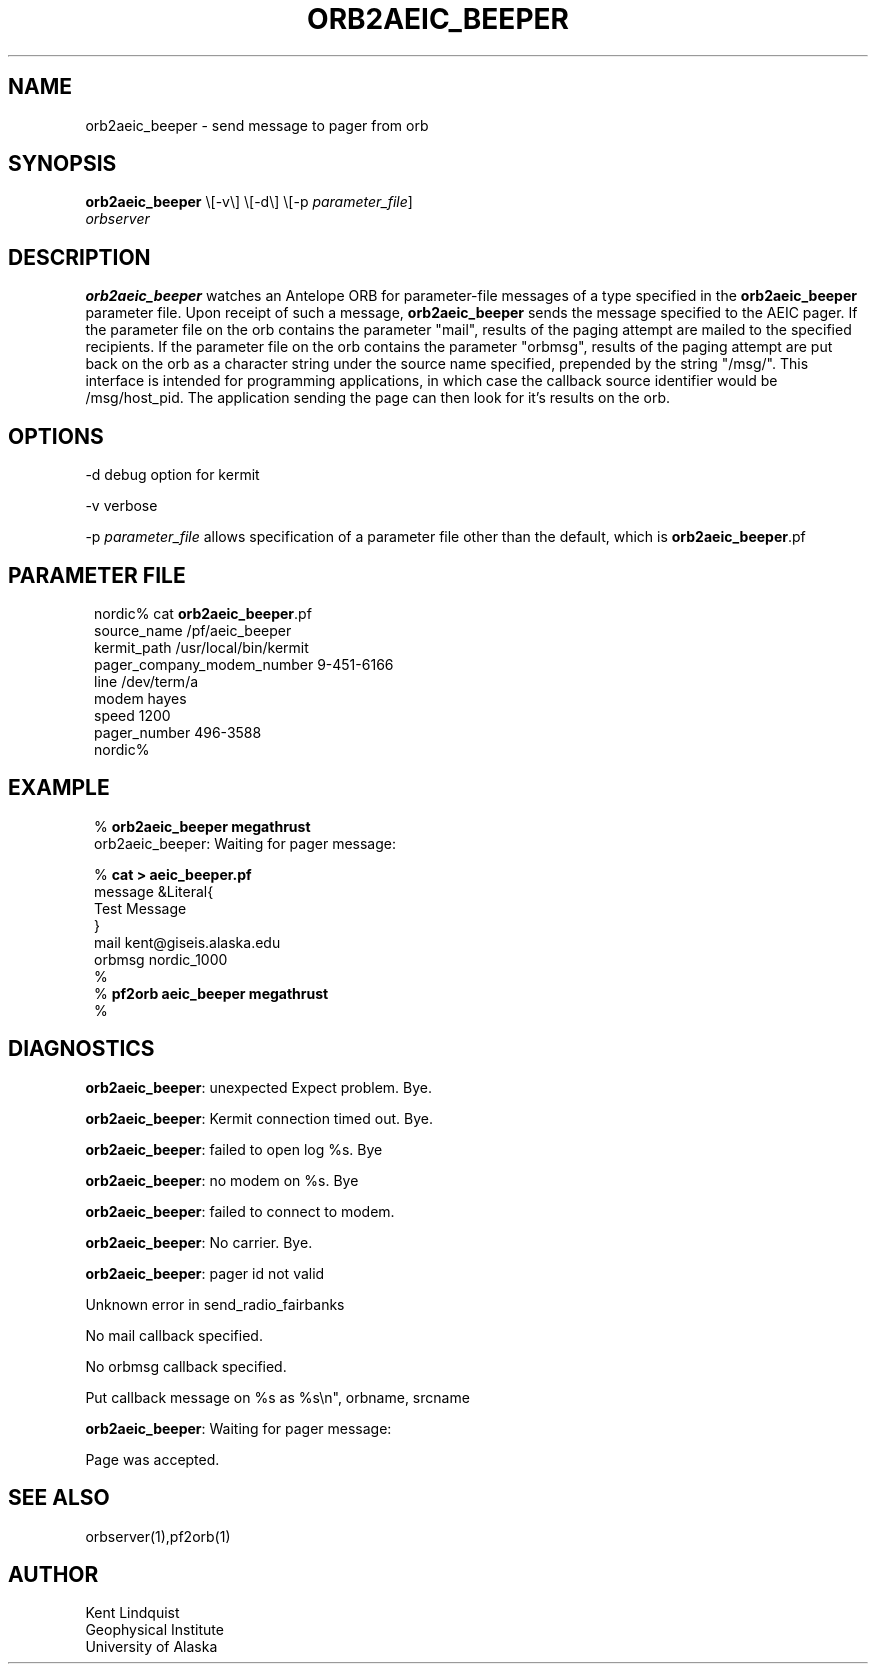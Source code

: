 .\" $Name: not supported by cvs2svn $ $Date: 2002-02-07 01:56:43 $
.TH ORB2AEIC_BEEPER 1 "$Date: 2002-02-07 01:56:43 $"
.SH NAME
orb2aeic_beeper \- send message to pager from orb
.SH SYNOPSIS
.nf
\fBorb2aeic_beeper \fP\\[-v\\] \\[-d\\] \\[-p \fIparameter_file\fP]
                \fIorbserver\fP
.fi
.SH DESCRIPTION
\fBorb2aeic_beeper\fP watches an Antelope ORB for parameter-file messages
of a type specified in the \fBorb2aeic_beeper\fP parameter file. Upon
receipt of such a message, \fBorb2aeic_beeper\fP sends the message specified
to the AEIC pager. If the parameter file on the orb contains the
parameter "mail", results of the paging attempt are mailed to the
specified recipients. If the parameter file on the orb contains the
parameter "orbmsg", results of the paging attempt are put back on
the orb as a character string under the source name specified, prepended
by the string "/msg/". This interface is intended for programming
applications, in which case the callback source identifier would be
/msg/host_pid. The application sending the page can then look
for it's results on the orb.
.SH OPTIONS
-d debug option for kermit

-v verbose

-p \fIparameter_file\fP allows specification of a parameter file other than
the default, which is \fBorb2aeic_beeper\fP.pf
.SH PARAMETER FILE
.ft CW
.in 2c
.nf

.ne 11

nordic% cat \fBorb2aeic_beeper\fP.pf
source_name /pf/aeic_beeper
kermit_path /usr/local/bin/kermit
pager_company_modem_number 9-451-6166
line    /dev/term/a
modem   hayes
speed 1200
pager_number 496-3588
nordic%

.fi
.in
.ft R
.SH EXAMPLE
.ft CW
.in 2c
.nf

.ne 14

%\fB orb2aeic_beeper megathrust\fP
orb2aeic_beeper: Waiting for pager message:

%\fB cat > aeic_beeper.pf\fP
message &Literal{
Test Message
}
mail kent@giseis.alaska.edu
orbmsg nordic_1000
%\fB \fP
%\fB pf2orb aeic_beeper megathrust\fP
%\fB \fP

.fi
.in
.ft R
.SH DIAGNOSTICS
\fBorb2aeic_beeper\fP: unexpected Expect problem. Bye.

\fBorb2aeic_beeper\fP: Kermit connection timed out. Bye.

\fBorb2aeic_beeper\fP: failed to open log %s. Bye

\fBorb2aeic_beeper\fP: no modem on %s. Bye

\fBorb2aeic_beeper\fP: failed to connect to modem.

\fBorb2aeic_beeper\fP: No carrier. Bye.

\fBorb2aeic_beeper\fP: pager id not valid

Unknown error in send_radio_fairbanks

No mail callback specified.

No orbmsg callback specified.

Put callback message on %s as %s\\n", orbname, srcname

\fBorb2aeic_beeper\fP: Waiting for pager message:

Page was accepted.
.SH "SEE ALSO"
.nf
orbserver(1),pf2orb(1)
.fi
.SH AUTHOR
.nf
Kent Lindquist
Geophysical Institute
University of Alaska
